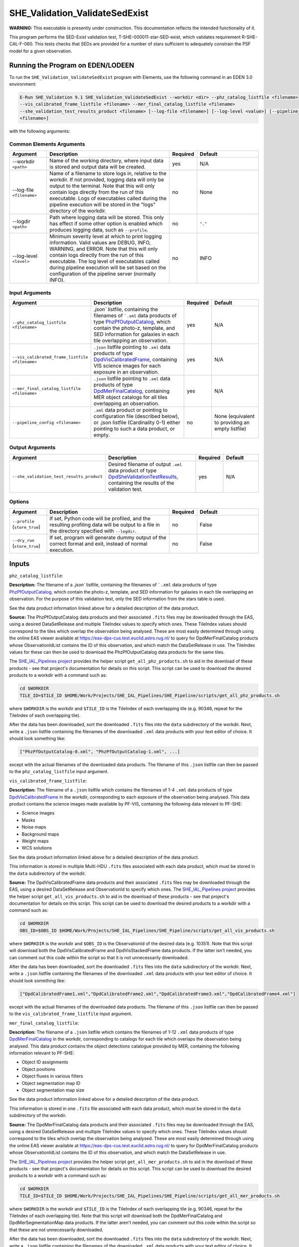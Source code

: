 .. _SHE_Validation_ValidateSedExist:

SHE_Validation_ValidateSedExist
===============================

**WARNING:** This executable is presently under construction. This documentation reflects the intended functionality of
it.

This program performs the SED-Exist validation test, T-SHE-000011-star-SED-exist, which validates requirement
R-SHE-CAL-F-060. This tests checks that SEDs are provided for a number of stars sufficient to adequately constrain the
PSF model for a given observation.


Running the Program on EDEN/LODEEN
----------------------------------

To run the ``SHE_Validation_ValidateSedExist`` program with Elements, use the following command in an EDEN 3.0
environment:

.. code:: bash

    E-Run SHE_Validation 9.1 SHE_Validation_ValidateSedExist --workdir <dir> --phz_catalog_listfile <filename>
    --vis_calibrated_frame_listfile <filename> --mer_final_catalog_listfile <filename>
    --she_validation_test_results_product <filename> [--log-file <filename>] [--log-level <value>] [--pipeline_config
    <filename>]

with the following arguments:


Common Elements Arguments
~~~~~~~~~~~~~~~~~~~~~~~~~

.. list-table::
   :widths: 15 50 10 25
   :header-rows: 1

   * - Argument
     - Description
     - Required
     - Default
   * - --workdir ``<path>``
     - Name of the working directory, where input data is stored and output data will be created.
     - yes
     - N/A
   * - --log-file ``<filename>``
     - Name of a filename to store logs in, relative to the workdir. If not provided, logging data will only be output
       to the terminal. Note that this will only contain logs directly from the run of this executable. Logs of
       executables called during the pipeline execution will be stored in the "logs" directory of the workdir.
     - no
     - None
   * - --logdir ``<path>``
     - Path where logging data will be stored. This only has effect if some other option is enabled which produces
       logging data, such as ``--profile``.
     - no
     - ``"."``
   * - --log-level ``<level>``
     - Minimum severity level at which to print logging information. Valid values are DEBUG, INFO, WARNING, and ERROR.
       Note that this will only contain logs directly from the run of this executable. The log level of executables
       called during pipeline execution will be set based on the configuration of the pipeline server (normally INFO).
     - no
     - INFO


Input Arguments
~~~~~~~~~~~~~~~

.. list-table::
   :widths: 15 50 10 25
   :header-rows: 1

   * - Argument
     - Description
     - Required
     - Default
   * - ``--phz_catalog_listfile <filename>``
     - `.json`` listfile, containing the filenames of ```.xml`` data products of type `PhzPfOutputCatalog <https:/
       euclid.esac.esa.int/dm/dpdd/latest/phzdpd/dpcards/phz_phzpfoutputcatalog.html>`__, which contain the photo-z,
       template, and SED information for galaxies in each tile overlapping an observation.
     - yes
     - N/A
   * - ``--vis_calibrated_frame_listfile <filename>``
     - ``.json`` listfile pointing to ``.xml`` data products of type `DpdVisCalibratedFrame <https://euclid.esac.esa
       .int/dm/dpdd/latest/visdpd/dpcards/vis_calibratedframe.html>`__, containing VIS science images for each exposure
       in an observation.
     - yes
     - N/A
   * - ``--mer_final_catalog_listfile <filename>``
     - ``.json`` listfile pointing to ``.xml`` data products of type `DpdMerFinalCatalog <https://euclid.esac.esa
       .int/dm/dpdd/latest/merdpd/dpcards/mer_finalcatalog.html>`__, containing MER object catalogs for all tiles
       overlapping an observation.
     - yes
     - N/A
   * - ``--pipeline_config <filename>``
     - ``.xml`` data product or pointing to configuration file (described below), or .json listfile (Cardinality 0-1)
       either pointing to such a data product, or empty.
     - no
     - None (equivalent to providing an empty listfile)


Output Arguments
~~~~~~~~~~~~~~~~

.. list-table::
   :widths: 15 50 10 25
   :header-rows: 1

   * - Argument
     - Description
     - Required
     - Default
   * - ``--she_validation_test_results_product``
     - Desired filename of output ``.xml`` data product of type `DpdSheValidationTestResults <https://euclid.esac.esa
       .int/dm/dpdd/latest/shedpd/dpcards/she_validationtestresults.html>`__, containing the results of the validation
       test.
     - yes
     - N/A

Options
~~~~~~~

.. list-table::
   :widths: 15 50 10 25
   :header-rows: 1

   * - Argument
     - Description
     - Required
     - Default
   * - ``--profile`` (``store_true``)
     - If set, Python code will be profiled, and the resulting profiling data will be output to a file in the directory
       specified with ``--logdir``.
     - no
     - False
   * - ``--dry_run`` (``store_true``)
     - If set, program will generate dummy output of the correct format and exit, instead of normal execution.
     - no
     - False


Inputs
------

``phz_catalog_listfile``:

**Description:** The filename of a `.json`` listfile, containing the filenames of ```.xml`` data products of type
`PhzPfOutputCatalog <https://euclid.esac.esa.int/dm/dpdd/latest/phzdpd/dpcards/phz_phzpfoutputcatalog.html>`__, which
contain the photo-z, template, and SED information for galaxies in each tile overlapping an observation. For the
purpose of this validation test, only the SED information from the stars table is used.

See the data product information linked above for a detailed description of the data product.

**Source:** The PhzPfOutputCatalog data products and their associated ``.fits`` files may be downloaded through the
EAS, using a desired DataSetRelease and multiple TileIndex values to specify which ones. These TileIndex values should
correspond to the tiles which overlap the observation being analysed. These are most easily determined through using
the online EAS viewer available at https://eas-dps-cus.test.euclid.astro.rug.nl/ to query for DpdMerFinalCatalog
products whose ObservationIdList contains the ID of this observation, and which match the DataSetRelease in use. The
TileIndex values for these can then be used to download the PhzPfOutputCatalog data products for the same tiles.

The `SHE_IAL_Pipelines project <https://gitlab.euclid-sgs.uk/PF-SHE/SHE_IAL_Pipelines>`__ provides the helper script
``get_all_phz_products.sh`` to aid in the download of these products - see that project's documentation for details on
this script. This script can be used to download the desired products to a workdir with a command such as:

.. code-block:: bash

   cd $WORKDIR
   TILE_ID=$TILE_ID $HOME/Work/Projects/SHE_IAL_Pipelines/SHE_Pipeline/scripts/get_all_phz_products.sh

where ``$WORKDIR`` is the workdir and ``$TILE_ID`` is the TileIndex of each overlapping tile (e.g. 90346, repeat for
the TileIndex of each overlapping tile).

After the data has been downloaded, sort the downloaded ``.fits`` files into the ``data`` subdirectory of the workdir.
Next, write a ``.json`` listfile containing the filenames of the downloaded ``.xml`` data products with your text
editor of choice. It should look something like:

.. code-block:: text

   ["PhzPfOutputCatalog-0.xml", "PhzPfOutputCatalog-1.xml", ...]

except with the actual filenames of the downloaded data products. The filename of this ``.json`` listfile can then be
passed to the ``phz_catalog_listfile`` input argument.

``vis_calibrated_frame_listfile``:

**Description:** The filename of a ``.json`` listfile which contains the filenames of 1-4 ``.xml`` data products of
type `DpdVisCalibratedFrame <https://euclid.esac.esa.int/dm/dpdd/latest/visdpd/dpcards/vis_calibratedframe.html>`__ in
the workdir, corresponding to each exposure of the observation being analysed. This data product contains the science
images made available by PF-VIS, containing the following data relevant to PF-SHE:

* Science images
* Masks
* Noise maps
* Background maps
* Weight maps
* WCS solutions

See the data product information linked above for a detailed description of the data product.

This information is stored in multiple Multi-HDU ``.fits`` files associated with each data product, which must be
stored in the ``data`` subdirectory of the workdir.

**Source:** The DpdVisCalibratedFrame data products and their associated ``.fits`` files may be downloaded through the
EAS, using a desired DataSetRelease and ObservationId to specify which ones. The `SHE_IAL_Pipelines project <https://
gitlab.euclid-sgs.uk/PF-SHE/SHE_IAL_Pipelines>`__ provides the helper script ``get_all_vis_products.sh`` to aid in the
download of these products - see that project's documentation for details on this script. This script can be used to
download the desired products to a workdir with a command such as:

.. code-block:: bash

   cd $WORKDIR
   OBS_ID=$OBS_ID $HOME/Work/Projects/SHE_IAL_Pipelines/SHE_Pipeline/scripts/get_all_vis_products.sh

where ``$WORKDIR`` is the workdir and ``$OBS_ID`` is the ObservationId of the desired data (e.g. 10351). Note that this
script will download both the DpdVisCalibratedFrame and DpdVisStackedFrame data products. If the latter isn't needed,
you can comment out this code within the script so that it is not unnecessarily downloaded.

After the data has been downloaded, sort the downloaded ``.fits`` files into the ``data`` subdirectory of the workdir.
Next, write a ``.json`` listfile containing the filenames of the downloaded ``.xml`` data products with your text
editor of choice. It should look something like:

.. code-block:: text

   ["DpdCalibratedFrame1.xml","DpdCalibratedFrame2.xml","DpdCalibratedFrame3.xml","DpdCalibratedFrame4.xml"]

except with the actual filenames of the downloaded data products. The filename of this ``.json`` listfile can then be
passed to the ``vis_calibrated_frame_listfile`` input argument.

``mer_final_catalog_listfile``:

**Description:** The filename of a ``.json`` listfile which contains the filenames of 1-12 ``.xml`` data products of
type `DpdMerFinalCatalog <https://euclid.esac.esa.int/dm/dpdd/latest/merdpd/dpcards/mer_finalcatalog.html>`__  in the
workdir, corresponding to catalogs for each tile which overlaps the observation being analysed. This data product
contains the object detections catalogue provided by MER, containing the following information relevant to PF-SHE:

* Object ID assignments
* Object positions
* Object fluxes in various filters
* Object segmentation map ID
* Object segmentation map size

See the data product information linked above for a detailed description of the data product.

This information is stored in one ``.fits`` file associated with each data product, which must be stored in the
``data`` subdirectory of the workdir.

**Source:** The DpdMerFinalCatalog data products and their associated ``.fits`` files may be downloaded through the
EAS, using a desired DataSetRelease and multiple TileIndex values to specify which ones. These TileIndex values should
correspond to the tiles which overlap the observation being analysed. These are most easily determined through using
the online EAS viewer available at https://eas-dps-cus.test.euclid.astro.rug.nl/ to query for DpdMerFinalCatalog
products whose ObservationIdList contains the ID of this observation, and which match the DataSetRelease in use.

The `SHE_IAL_Pipelines project <https://gitlab.euclid-sgs.uk/PF-SHE/SHE_IAL_Pipelines>`__ provides the helper script
``get_all_mer_products.sh`` to aid in the download of these products - see that project's documentation for details on
this script. This script can be used to download the desired products to a workdir with a command such as:

.. code-block:: bash

   cd $WORKDIR
   TILE_ID=$TILE_ID $HOME/Work/Projects/SHE_IAL_Pipelines/SHE_Pipeline/scripts/get_all_mer_products.sh

where ``$WORKDIR`` is the workdir and ``$TILE_ID`` is the TileIndex of each overlapping tile (e.g. 90346, repeat for
the TileIndex of each overlapping tile). Note that this script will download both the DpdMerFinalCatalog and
DpdMerSegmentationMap data products. If the latter aren't needed, you can comment out this code within the script so
that these are not unnecessarily downloaded.

After the data has been downloaded, sort the downloaded ``.fits`` files into the ``data`` subdirectory of the workdir.
Next, write a ``.json`` listfile containing the filenames of the downloaded ``.xml`` data products with your text
editor of choice. It should look something like:

.. code-block:: text

   ["DpdMerFinalCatalog__EUC_MER_???-final_catalog-0.xml", "DpdMerFinalCatalog__EUC_MER_???-final_catalog-0.xml", ...]

except with the actual filenames of the downloaded data products. The filename of this ``.json`` listfile can then be
passed to the ``mer_final_catalog_listfile`` input argument.

``pipeline_config``:

**Description:** One of the following:

1. The word "None" (without quotes), which signals that default values
   for all configuration parameters shall be used.
2. The filename of an empty ``.json`` listfile, which similarly
   indicates the use of all default values.
3. The filename of a ``.txt`` file in the workdir listing configuration
   parameters and values for executables in the current pipeline run.
   This shall have the one or more lines, each with the format
   "SHE\_MyProject\_config\_parameter = config\_value".
4. The filename of a ``.xml`` data product of format
   DpdSheAnalysisConfig, pointing to a text file as described above. The
   format of this data product is described in detail in the Euclid DPDD
   at
   https://euclid.esac.esa.int/dm/dpdd/latest/shedpd/dpcards/she\_analysisconfig.html.
5. The filename of a ``.json`` listfile which contains the filename of a
   ``.xml`` data product as described above.

Any of the latter three options may be used for equivalent
functionality.

The ``.txt`` pipeline configuration file may have any number of
configuration arguments which apply to other executables, in addition to
optionally any of the following which apply to this executable:

.. list-table::
   :widths: 20 50 30
   :header-rows: 1

   * - Option
     - Description
     - Default Behaviour
   * - SHE_Pipeline_profile
     - If set to "True", Python code will be profiled, and the resulting profiling data will be output to a file in the
       directory specified with ``--logdir``.
     - Profiling will not be enabled

**Source:** One of the following:

1. May be generated manually, creating the ``.txt`` file with your text
   editor of choice.
2. Retrieved from the EAS, querying for a desired product of type
   DpdSheAnalysisConfig.
3. If run as part of a pipeline triggered by the
   `SHE_Pipeline_Run <https://gitlab.euclid-sgs.uk/PF-SHE/SHE_IAL_Pipelines>`__
   helper program, may be created automatically by providing the argument
   ``--config_args ...`` to it (see documentation of that executable for
   further information).


Outputs
-------

.. _test_results_product:

``she_validation_test_results_product``:

**Description:** Desired filename of output ``.xml`` data product of type `DpdSheValidationTestResults <https://euclid.
esac.esa.int/dm/dpdd/latest/shedpd/dpcards/she_validationtestresults.html>`__, containing the results of the validation
test.

**Details:** This product contains details of the test results in the data product itself. The Data.ValidationTestList
element contains a list of sheSingleValidationTestResult objects, each of which contains the result of a single test
case.

Each of these results objects lists the result of the test (``PASSED`` or ``FAILED``) and details of it in the
SupplementaryInformation element. For this test, these details include the ratio of the number of stars with SEDs to
the required number.

Example
-------

Prepare the required input data in the desired workdir. This will require downloading the PHZ output, VIS calibrated
frames, and MER final catalog data for a selected observation.

The program can then be run with the following command in an EDEN 3.0 environment:

.. code:: bash

    E-Run SHE_Validation 9.1 SHE_Validation_ValidateSedExist --workdir $WORKDIR --phz_catalog_listfile $PHZ_LISTFILE
    --vis_calibrated_frame_listfile $VCF_LISTFILE --mer_final_catalog_listfile $MFC_LISTFILE
    --she_validation_test_results_product she_validation_test_results_product.xml

where the variable ``$WORKDIR`` corresponds to the path to your workdir and the variables ``$PHZ_LISTFILE``,
``$VCF_LISTFILE`` and ``$MFC_LISTFILE`` correspond to the filenames of the prepared listfiles and downloaded products
for each input port.

This command will generate a new data product with the filename ``she_validation_test_results_product.xml``. This can
be opened with your text editor of choice to view the validation test results.

